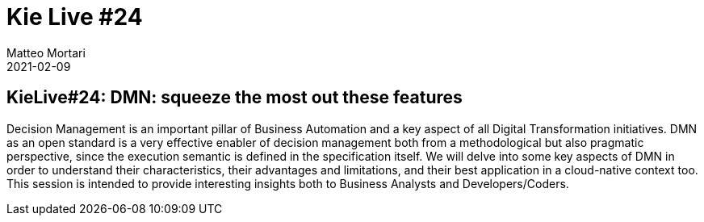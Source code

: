 = Kie Live #24
Matteo Mortari
2021-02-09
:jbake-type: talk
:jbake-tags: DMN, webinar, talk
:jbake-youtubeid: 5HSdDQzG0wE
:jbake-preview: https://img.youtube.com/vi/5HSdDQzG0wE/hqdefault.jpg

## KieLive#24: DMN: squeeze the most out these features

Decision Management is an important pillar of Business Automation and a key aspect of all Digital Transformation initiatives. DMN as an open standard is a very effective enabler of decision management both from a methodological but also pragmatic perspective, since the execution semantic is defined in the specification itself. We will delve into some key aspects of DMN in order to understand their characteristics, their advantages and limitations, and their best application in a cloud-native context too. This session is intended to provide interesting insights both to Business Analysts and Developers/Coders.
